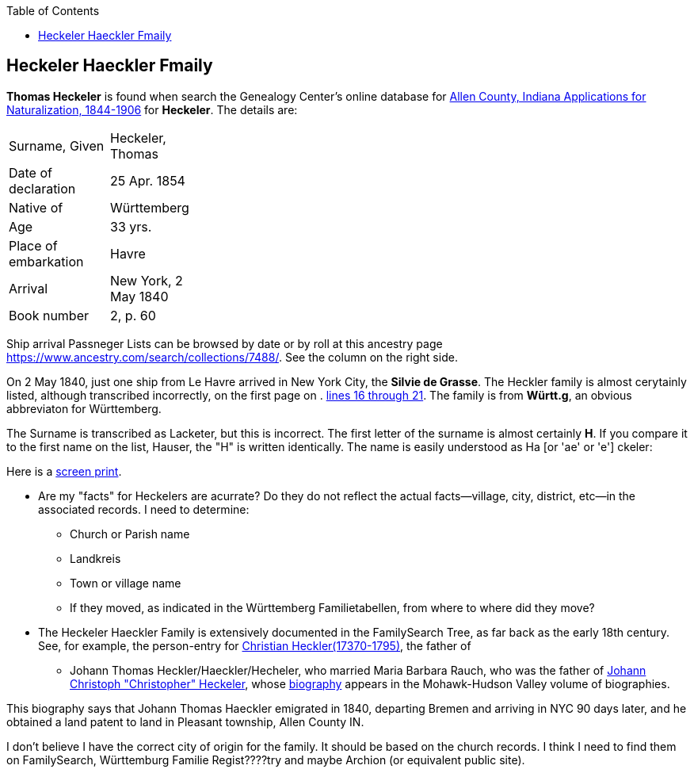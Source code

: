 :toc:
:stylesheet: dark.css
:stylesdir: /home/kurt/skins 
:docinfo: shared
:docinfodir: /home/kurt/docinfo
:nofooter:

== Heckeler Haeckler Fmaily

*Thomas Heckeler* is found when search the Genealogy Center's online database for https://www.genealogycenter.info/search_naturalizations.php[Allen County, Indiana Applications for Naturalization, 1844-1906]
for *Heckeler*. The details are:

[width="30%",frame="none",grid="rows"]
|===
|Surname, Given|Heckeler, Thomas
|Date of declaration|25 Apr. 1854
|Native of|Württemberg
|Age|33 yrs.
|Place of embarkation|Havre
|Arrival|New York, 2 May 1840
|Book number|2, p. 60
|===

Ship arrival Passneger Lists can be browsed by date or by roll at this ancestry page https://www.ancestry.com/search/collections/7488/[https://www.ancestry.com/search/collections/7488/]. 
See the column on the right side.

On 2 May 1840, just one ship from Le Havre arrived in New York City, the *Silvie de Grasse*. The Heckler family is almost cerytainly listed, although transcribed incorrectly, on the first page on . 
https://www.ancestry.com/imageviewer/collections/7488/images/NYM237_41-0635?ssrc=&backlabel=Return&pId=1022618750[lines 16 through 21]. The family is from *Württ.g*, an obvious abbreviaton for
Württemberg. 

The Surname is transcribed as Lacketer, but this is incorrect. The first letter of the surname is almost certainly *H*. If you compare it to the first name on the list, Hauser, the "H" is written 
identically. The name is easily understood as Ha [or 'ae' or 'e'] ckeler:

Here is a link:./heckeler-family-on-silvie-de-grasse.png[screen print].

* Are my "facts" for Heckelers are acurrate? Do they do not reflect the actual facts--village, city, district, etc--in the associated records.
  I need to determine:
  - Church or Parish name
  - Landkreis
  - Town or village name
  - If they moved, as indicated in the Württemberg Familietabellen, from where to where did they move? 

* The Heckeler Haeckler Family is extensively documented in the FamilySearch Tree, as far back as the early 18th century. 
  See, for example, the person-entry for 
  https://www.familysearch.org/tree/pedigree/landscape/LCX4-2C6[Christian Heckler(17370-1795)], the father of 
  - Johann Thomas Heckler/Haeckler/Hecheler, who
  married Maria Barbara Rauch, who was the father of https://www.ancestry.com/family-tree/person/tree/68081704/person/122401939145/facts[Johann Christoph "Christopher" Heckeler],
  whose https://www.ancestry.com/imageviewer/collections/48324/images/HudsonMohawkII-002839-892?pId=292090[biography] appears in the Mohawk-Hudson Valley volume of biographies. 

This biography says that Johann Thomas Haeckler emigrated in 1840, departing Bremen and arriving in NYC 90 days later, and he obtained a land patent to land in Pleasant township, 
Allen County IN. 

I don't believe I have the correct city of origin for the family. It should be based on the church records. I think I need to find them on FamilySearch, Württemburg Familie Regist????try
and maybe Archion (or equivalent public site).
